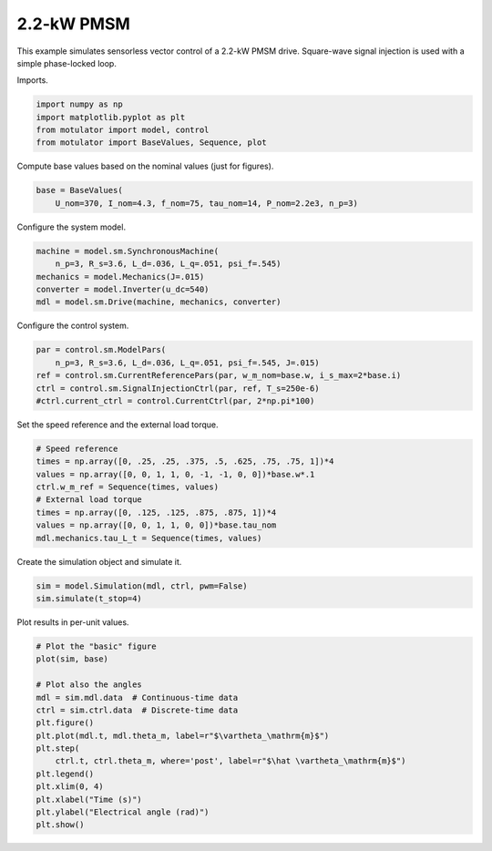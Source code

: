 
.. DO NOT EDIT.
.. THIS FILE WAS AUTOMATICALLY GENERATED BY SPHINX-GALLERY.
.. TO MAKE CHANGES, EDIT THE SOURCE PYTHON FILE:
.. "auto_examples/signal_inj/plot_signal_inj_pmsm_2kw.py"
.. LINE NUMBERS ARE GIVEN BELOW.

.. only:: html

    .. note::
        :class: sphx-glr-download-link-note

        :ref:`Go to the end <sphx_glr_download_auto_examples_signal_inj_plot_signal_inj_pmsm_2kw.py>`
        to download the full example code

.. rst-class:: sphx-glr-example-title

.. _sphx_glr_auto_examples_signal_inj_plot_signal_inj_pmsm_2kw.py:


2.2-kW PMSM
===========

This example simulates sensorless vector control of a 2.2-kW PMSM drive.
Square-wave signal injection is used with a simple phase-locked loop.

.. GENERATED FROM PYTHON SOURCE LINES 11-12

Imports.

.. GENERATED FROM PYTHON SOURCE LINES 12-18

.. code-block:: default


    import numpy as np
    import matplotlib.pyplot as plt
    from motulator import model, control
    from motulator import BaseValues, Sequence, plot








.. GENERATED FROM PYTHON SOURCE LINES 19-20

Compute base values based on the nominal values (just for figures).

.. GENERATED FROM PYTHON SOURCE LINES 20-24

.. code-block:: default


    base = BaseValues(
        U_nom=370, I_nom=4.3, f_nom=75, tau_nom=14, P_nom=2.2e3, n_p=3)








.. GENERATED FROM PYTHON SOURCE LINES 25-26

Configure the system model.

.. GENERATED FROM PYTHON SOURCE LINES 26-33

.. code-block:: default


    machine = model.sm.SynchronousMachine(
        n_p=3, R_s=3.6, L_d=.036, L_q=.051, psi_f=.545)
    mechanics = model.Mechanics(J=.015)
    converter = model.Inverter(u_dc=540)
    mdl = model.sm.Drive(machine, mechanics, converter)








.. GENERATED FROM PYTHON SOURCE LINES 34-35

Configure the control system.

.. GENERATED FROM PYTHON SOURCE LINES 35-42

.. code-block:: default


    par = control.sm.ModelPars(
        n_p=3, R_s=3.6, L_d=.036, L_q=.051, psi_f=.545, J=.015)
    ref = control.sm.CurrentReferencePars(par, w_m_nom=base.w, i_s_max=2*base.i)
    ctrl = control.sm.SignalInjectionCtrl(par, ref, T_s=250e-6)
    #ctrl.current_ctrl = control.CurrentCtrl(par, 2*np.pi*100)








.. GENERATED FROM PYTHON SOURCE LINES 43-44

Set the speed reference and the external load torque.

.. GENERATED FROM PYTHON SOURCE LINES 44-54

.. code-block:: default


    # Speed reference
    times = np.array([0, .25, .25, .375, .5, .625, .75, .75, 1])*4
    values = np.array([0, 0, 1, 1, 0, -1, -1, 0, 0])*base.w*.1
    ctrl.w_m_ref = Sequence(times, values)
    # External load torque
    times = np.array([0, .125, .125, .875, .875, 1])*4
    values = np.array([0, 0, 1, 1, 0, 0])*base.tau_nom
    mdl.mechanics.tau_L_t = Sequence(times, values)








.. GENERATED FROM PYTHON SOURCE LINES 55-56

Create the simulation object and simulate it.

.. GENERATED FROM PYTHON SOURCE LINES 56-60

.. code-block:: default


    sim = model.Simulation(mdl, ctrl, pwm=False)
    sim.simulate(t_stop=4)








.. GENERATED FROM PYTHON SOURCE LINES 61-62

Plot results in per-unit values.

.. GENERATED FROM PYTHON SOURCE LINES 62-78

.. code-block:: default


    # Plot the "basic" figure
    plot(sim, base)

    # Plot also the angles
    mdl = sim.mdl.data  # Continuous-time data
    ctrl = sim.ctrl.data  # Discrete-time data
    plt.figure()
    plt.plot(mdl.t, mdl.theta_m, label=r"$\vartheta_\mathrm{m}$")
    plt.step(
        ctrl.t, ctrl.theta_m, where='post', label=r"$\hat \vartheta_\mathrm{m}$")
    plt.legend()
    plt.xlim(0, 4)
    plt.xlabel("Time (s)")
    plt.ylabel("Electrical angle (rad)")
    plt.show()



.. rst-class:: sphx-glr-horizontal


    *

      .. image-sg:: /auto_examples/signal_inj/images/sphx_glr_plot_signal_inj_pmsm_2kw_001.png
         :alt: plot signal inj pmsm 2kw
         :srcset: /auto_examples/signal_inj/images/sphx_glr_plot_signal_inj_pmsm_2kw_001.png
         :class: sphx-glr-multi-img

    *

      .. image-sg:: /auto_examples/signal_inj/images/sphx_glr_plot_signal_inj_pmsm_2kw_002.png
         :alt: plot signal inj pmsm 2kw
         :srcset: /auto_examples/signal_inj/images/sphx_glr_plot_signal_inj_pmsm_2kw_002.png
         :class: sphx-glr-multi-img






.. rst-class:: sphx-glr-timing

   **Total running time of the script:** ( 0 minutes  11.903 seconds)


.. _sphx_glr_download_auto_examples_signal_inj_plot_signal_inj_pmsm_2kw.py:

.. only:: html

  .. container:: sphx-glr-footer sphx-glr-footer-example




    .. container:: sphx-glr-download sphx-glr-download-python

      :download:`Download Python source code: plot_signal_inj_pmsm_2kw.py <plot_signal_inj_pmsm_2kw.py>`

    .. container:: sphx-glr-download sphx-glr-download-jupyter

      :download:`Download Jupyter notebook: plot_signal_inj_pmsm_2kw.ipynb <plot_signal_inj_pmsm_2kw.ipynb>`


.. only:: html

 .. rst-class:: sphx-glr-signature

    `Gallery generated by Sphinx-Gallery <https://sphinx-gallery.github.io>`_
